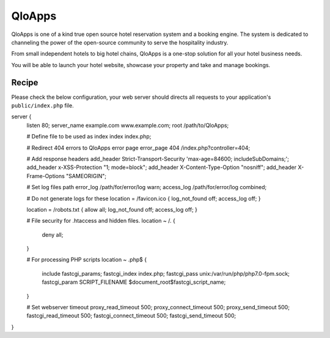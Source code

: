 .. meta::
   :description: A sample NGINX configuration for QloApps.

QloApps
=======

QloApps is one of a kind true open source hotel reservation system and a booking engine. The system is dedicated to channeling the power of the open-source community to serve the hospitality industry.

From small independent hotels to big hotel chains, QloApps is a one-stop solution for all your hotel business needs.

You will be able to launch your hotel website, showcase your property and take and manage bookings.


Recipe
------

Please check the below configuration, your web server should directs all requests to your application's ``public/index.php`` file.


server {
        listen 80;
        server_name example.com www.example.com;
        root /path/to/QloApps;

        # Define file to be used as index
        index index.php;


        # Redirect 404 errors to QloApps error page
        error_page 404 /index.php?controller=404;


        # Add response headers
        add_header Strict-Transport-Security 'max-age=84600; includeSubDomains;';
        add_header x-XSS-Protection "1; mode=block";
        add_header X-Content-Type-Option "nosniff";
        add_header X-Frame-Options "SAMEORIGIN";

        # Set log files path
        error_log /path/for/error/log warn;
        access_log /path/for/error/log combined;


        # Do not generate logs for these
        location = /favicon.ico { log_not_found off; access_log off; }

        location = /robots.txt { allow all; log_not_found off; access_log off; }


        # File security for .htaccess and hidden files.
        location ~ /\.   {
               deny all;
        }


        # For processing PHP scripts
        location ~ \.php$ {
                include fastcgi_params;
                fastcgi_index  index.php;
                fastcgi_pass unix:/var/run/php/php7.0-fpm.sock;
                fastcgi_param SCRIPT_FILENAME $document_root$fastcgi_script_name;
        }


        # Set webserver timeout
        proxy_read_timeout 500;
        proxy_connect_timeout 500;
        proxy_send_timeout 500;
        fastcgi_read_timeout 500;
        fastcgi_connect_timeout 500;
        fastcgi_send_timeout 500;
}